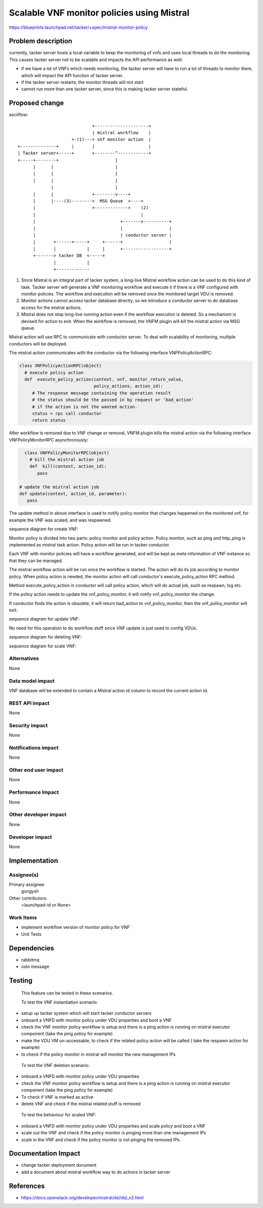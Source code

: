 ..
 This work is licensed under a Creative Commons Attribution 3.0 Unported
 License.

 http://creativecommons.org/licenses/by/3.0/legalcode


============================================
Scalable VNF monitor policies using Mistral
============================================

https://blueprints.launchpad.net/tacker/+spec/mistral-monitor-policy


Problem description
===================

currently, tacker server hosts a local variable to keep the monitoring
of vnfs and uses local threads to do the monitoring. This causes tacker
server not to be scalable and impacts the API performance as well:

* if we have a lot of VNFs which needs monitoring, the tacker server will
  have to run a lot of threads to monitor them, which will impact the API
  function of tacker server.

* if the tacker server restarts, the monitor threads will not start

* cannot run more than one tacker server, since this is making tacker server
  stateful.


Proposed change
===============

asciiflow::

	                             +---------------------+
	                             | mistral workflow    |
	                     +-(1)---> vnf monitor action  |
	+--------------+     |       |                     |
	| Tacker server+-----+       +--------^------------+
	+-----+--------+                      |
	      |      |                        |
	      |      |                        |
	      |      |                        |
	             |                        |
	      |      |               +--------v----+
	      |      |----(3)-------->  MSG Queue  <----+
	      |                      +-------------+    (2)
	      |                                         |
	      |                                 +-------v----------+
	      |                                 |                  |
	      |                                 | conductor server |
	      |       +------+-----+     +------+                  |
	      |       |            |     |      +------------------+
	      +-------> tacker DB  <-----+
	              |            |
	              +-------------


(1) Since Mistral is an integral part of tacker system, a long-live Mistral
    workflow action can be used to do this kind of task.
    Tacker server will generate a VNF monitoring workflow and execute it if
    there is a VNF configured with monitor policies. The workflow and execution
    will be removed once the monitored target VDU is removed.

(2) Monitor actions cannot access tacker database directly, so we introduce a
    conductor server to do database access for the mistral actions.

(3) Mistral does not stop long-live running action even if the workflow
    execution is deleted.
    So a mechanism is devised for action to exit. When the workflow is removed,
    the VNFM plugin will kill the mistral action via MSG queue.


Mistral action will use RPC to communicate with conductor server.
To deal with scalability of monitoring, multiple conductors will be deployed.

The mistral action communicates with the conductor via the following interface
VNFPolicyActionRPC:

.. code-block:: python

	class VNFPolicyActionRPC(object)
	  # execute policy action
	  def  execute_policy_action(context, vnf, monitor_return_value,
	                             policy_actions, action_id):
	     # The response message containing the operation result
	     # the status should be the passed in by request or 'bad_action'
	     # if the action is not the wanted action.
	     status = rpc call conductor
	     return status


After workflow is removed due to VNF change or removal, VNFM plugin kills the mistral
action via the following interface VNFPolicyMonitorRPC asynchronously:

.. code-block:: python

	class VNFPolicyMonitorRPC(object)
	  # kill the mistral action job
	  def  kill(context, action_id):
	     pass

      # update the mistral action job
      def update(context, action_id, parameter):
         pass


The update method in above interface is used to notify policy monitor that changes
happened on the monitored vnf, for example the VNF was scaled, and was respawned.

sequence diagram for create VNF:

.. seqdiag::

  seqdiag {
    user  -> vnfmplugin [label = "create_vnf with monitor_policies property"];
    vnfmplugin -> vnfmplugin [label = "generate workflow with auto generated action id"];
    vnfmplugin -> vnfmplugin [label = "update vnf with monitor action id"];
    vnfmplugin -> mistral [label = "run the workflow to start vnf_policy_monitor"];
  }

Monitor policy is divided into two parts: policy monitor and policy action. Policy monitor,
such as ping and http_ping is implemented as mistral task action. Policy action will
be run in tacker conductor.

Each VNF with monitor policies will have a workflow generated, and will be kept as meta
information of VNF instance so that they can be managed.

.. seqdiag::

  seqdiag {
    === loop according to monitor policy ===
    vnf_policy_monitor -> conductor [label = "execute_policy_action"]
    conductor -> policy_action [label = "execute_action" ]
  }

The mistral workflow action will be run once the workflow is started. The action will do
its job according to monitor policy. When policy action is needed, the monitor action will
call conductor's execute_policy_action RPC method.

Method execute_policy_action in conductor will call policy action, which will do actual job,
such as respawn, log etc.

If the policy action needs to update the vnf_policy_monitor, it will notify vnf_policy_monitor
the change.

.. seqdiag::

  seqdiag {
      conductor -> vnf_policy_monitor [label = "update action job via RPC"]
  }

If conductor finds the action is obsolete, it will return bad_action to vnf_policy_monitor,
then the vnf_policy_monitor will exit.


sequence diagram for update VNF:

No need for this operation to do workflow stuff since VNF update is just used to config
VDUs.


sequence diagram for deleting VNF:

.. seqdiag::

  seqdiag {
    user  -> vnfmplugin [label = "delete_vnf with monitor_policies property"];
    vnfmplugin -> vnfmplugin [label = "get workflow with action id for the VNF"];
    vnfmplugin -> mistral [label = "delete workflow and its execution"];
    vnfmplugin -> vnf_policy_monitor [label = "kill action job via RPC"]
  }


sequence diagram for scale VNF:

.. seqdiag::

  seqdiag {
    user  -> vnfmplugin [label = "scale_vnf with monitor_policies property"];
    vnfmplugin -> vnfmplugin [label = "get workflow with action id for the VNF"];
    vnfmplugin -> vnf_policy_monitor [label = "update action job via RPC"]
  }


Alternatives
------------

None

Data model impact
-----------------

VNF database will be extended to contain a Mistral action id column to record
the current action id.


REST API impact
---------------

None

Security impact
---------------

None

Notifications impact
--------------------

None

Other end user impact
---------------------

None

Performance Impact
------------------

None

Other developer impact
-----------------------

None

Developer impact
----------------

None


Implementation
==============

Assignee(s)
-----------


Primary assignee:
  gongysh

Other contributors:
  <launchpad-id or None>

Work Items
----------

* implement workflow version of monitor policy for VNF
* Unit Tests


Dependencies
============

* rabbitmq
* oslo message


Testing
=======

 This feature can be tested in these scenarios.

 To test the VNF instantiation scenario:

* setup up tacker system which will start tacker conductor servers
* onboard a VNFD with monitor policy under VDU properties and boot a VNF
* check the VNF monitor policy workflow is setup and there is a ping action
  is running on mistral executor component (take the ping policy for example)
* make the VDU VM un-accessable, to check if the related policy action will
  be called ( take the respawn action for example)
* to check if the policy monitor in mistral will monitor the new management IPs


 To test the VNF deletion scenario:

* onboard a VNFD with monitor policy under VDU properties
* check the VNF monitor policy workflow is setup and there is a ping action
  is running on mistral executor component (take the ping policy for example)
* To check if VNF is marked as active
* delete VNF and check if the mistral related stuff is removed


 To test the behaviour for scaled VNF:

* onboard a VNFD with monitor policy under VDU properties and scale policy
  and boot a VNF
* scale out the VNF and check if the policy monitor is pinging more than one
  management IPs
* scale in the VNF and check if the policy monitor is not pinging the removed
  IPs.


Documentation Impact
====================

* change tacker deployment document
* add a document about mistral workflow way to do actions in tacker server


References
==========

* https://docs.openstack.org/developer/mistral/dsl/dsl_v2.html
